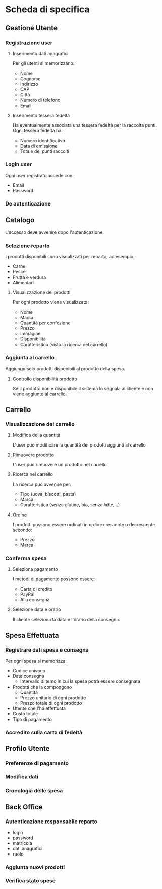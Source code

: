 * Scheda di specifica
** Gestione Utente
*** Registrazione user
**** Inserimento dati anagrafici
Per gli utenti si memorizzano:
- Nome
- Cognome
- Indirizzo
- CAP
- Città
- Numero di telefono
- Email
**** Inserimento tessera fedeltà
Ha eventualmente associata una tessera fedeltà per la raccolta punti. Ogni tessera fedeltà ha:
- Numero identificativo
- Data di emissione
- Totale dei punti raccolti
*** Login user
Ogni user registrato accede con:
- Email
- Password
*** De autenticazione
** Catalogo
L'accesso deve avvenire dopo l'autenticazione.
*** Selezione reparto
I prodotti disponibili sono visualizzati per reparto, ad esempio:
- Carne
- Pesce
- Frutta e verdura
- Alimentari
**** Visualizzazione dei prodotti
Per ogni prodotto viene visualizzato:
- Nome
- Marca
- Quantità per confezione
- Prezzo
- Immagine
- Disponibilità
- Caratteristica (visto la ricerca nel carrello)
*** Aggiunta al carrello
Aggiungo solo prodotti disponibili al prodotto della spesa.
**** Controllo disponibilità prodotto
Se il prodotto non è disponibile il sistema lo segnala al cliente e non viene aggiunto al carrello.
** Carrello
*** Visualizzazione del carrello
**** Modifica della quantità
L'user può modificare la quantità dei prodotti aggiunti al carrello
**** Rimuovere prodotto
L'user può rimuovere un prodotto nel carrello
**** Ricerca nel carrello
La ricerca può avvenire per:
- Tipo (uova, biscotti, pasta)
- Marca
- Caratteristica (senza glutine, bio, senza latte,...)
**** Ordine
I prodotti possono essere ordinati in ordine crescente o decrescente secondo:
- Prezzo
- Marca
*** Conferma spesa
**** Seleziona pagamento
I metodi di pagamento possono essere:
- Carta di credito
- PayPal
- Alla consegna
**** Selezione data e orario
Il cliente seleziona la data e l'orario della consegna.
** Spesa Effettuata
*** Registrare dati spesa e consegna
Per ogni spesa si memorizza:
- Codice univoco
- Data consegna
  - Intervallo di temo in cui la spesa potrà essere consegnata
- Prodotti che la compongono
  - Quantità
  - Prezzo unitario di ogni prodotto
  - Prezzo totale di ogni prodotto
- Utente che l'ha effettuata
- Costo totale
- Tipo di pagamento
*** Accredito sulla carta di fedeltà
** Profilo Utente
*** Preferenze di pagamento
*** Modifica dati
*** Cronologia delle spesa
** Back Office
*** Autenticazione responsabile reparto
- login
- password
- matricola
- dati anagrafici
- ruolo
*** Aggiunta nuovi prodotti
*** Verifica stato spese

